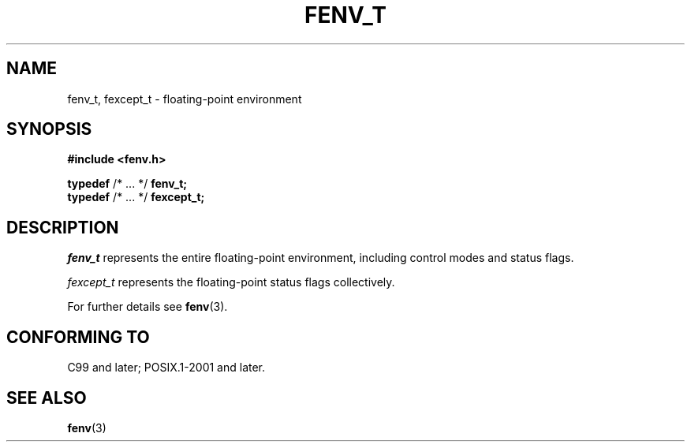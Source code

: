 .\" Copyright (c) 2020-2022 by Alejandro Colomar <colomar.6.4.3@gmail.com>
.\" and Copyright (c) 2020 by Michael Kerrisk <mtk.manpages@gmail.com>
.\"
.\" SPDX-License-Identifier: Linux-man-pages-copyleft
.\"
.\"
.TH FENV_T 3 2021-11-02 Linux "Linux Programmer's Manual"
.SH NAME
fenv_t, fexcept_t \- floating-point environment
.SH SYNOPSIS
.nf
.B #include <fenv.h>
.PP
.BR typedef " /* ... */ " fenv_t;
.BR typedef " /* ... */ " fexcept_t;
.fi
.SH DESCRIPTION
.I fenv_t
represents the entire floating-point environment,
including control modes and status flags.
.PP
.I fexcept_t
represents the floating-point status flags collectively.
.PP
For further details see
.BR fenv (3).
.SH CONFORMING TO
C99 and later; POSIX.1-2001 and later.
.SH SEE ALSO
.BR fenv (3)
